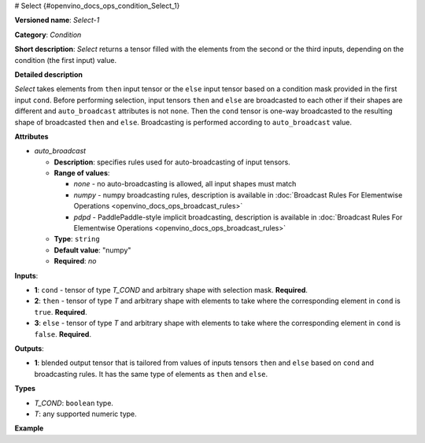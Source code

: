 # Select {#openvino_docs_ops_condition_Select_1}


.. meta::
  :description: Learn about Select-1 - an element-wise, condition operation, which 
                can be performed on three given tensors in OpenVINO.

**Versioned name**: *Select-1*

**Category**: *Condition*

**Short description**: *Select* returns a tensor filled with the elements from the second or the third inputs, depending on the condition (the first input) value.

**Detailed description**

*Select* takes elements from ``then`` input tensor or the ``else`` input tensor based on a condition mask provided in the first input ``cond``. Before performing selection, input tensors ``then`` and ``else`` are broadcasted to each other if their shapes are different and ``auto_broadcast`` attributes is not ``none``. Then the ``cond`` tensor is one-way broadcasted to the resulting shape of broadcasted ``then`` and ``else``. Broadcasting is performed according to ``auto_broadcast`` value.

**Attributes**

* *auto_broadcast*

  * **Description**: specifies rules used for auto-broadcasting of input tensors.
  * **Range of values**:

    * *none* - no auto-broadcasting is allowed, all input shapes must match
    * *numpy* - numpy broadcasting rules, description is available in :doc:`Broadcast Rules For Elementwise Operations <openvino_docs_ops_broadcast_rules>`
    * *pdpd* - PaddlePaddle-style implicit broadcasting, description is available in :doc:`Broadcast Rules For Elementwise Operations <openvino_docs_ops_broadcast_rules>`
  * **Type**: ``string``
  * **Default value**: "numpy"
  * **Required**: *no*


**Inputs**:

* **1**: ``cond`` - tensor of type *T_COND* and arbitrary shape with selection mask. **Required**.

* **2**: ``then`` - tensor of type *T* and arbitrary shape with elements to take where the corresponding element in ``cond`` is ``true``. **Required**.

* **3**: ``else`` - tensor of type *T* and arbitrary shape with elements to take where the corresponding element in ``cond`` is ``false``. **Required**.


**Outputs**:

* **1**: blended output tensor that is tailored from values of inputs tensors ``then`` and ``else`` based on ``cond`` and broadcasting rules. It has the same type of elements as ``then`` and ``else``.

**Types**

* *T_COND*: ``boolean`` type.
* *T*: any supported numeric type.

**Example**

.. code-block:: xml
   :force:

    <layer ... type="Select">
        <input>
            <port id="0">     < !-- cond value is: [[false, false], [true, false], [true, true]] -->
                <dim>3</dim>
                <dim>2</dim>
            </port>
            <port id="1">     < !-- then value is: [[-1, 0], [1, 2], [3, 4]] -->
                <dim>3</dim>
                <dim>2</dim>
            </port>
            <port id="2">     < !-- else value is: [[11, 10], [9, 8], [7, 6]] -->
                <dim>3</dim>
                <dim>2</dim>
            </port>
        </input>
        <output>
            <port id="1">     < !-- output value is: [[11, 10], [1, 8], [3, 4]] -->
                <dim>3</dim>
                <dim>2</dim>
            </port>
        </output>
    </layer>



